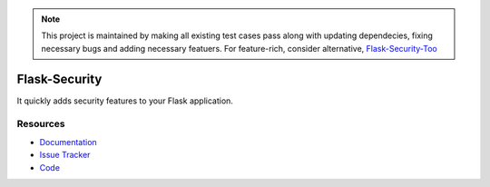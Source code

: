 .. note::
   This project is maintained by making all existing test cases pass along with updating dependecies,
   fixing necessary bugs and adding necessary featuers.
   For feature-rich, consider alternative, `Flask-Security-Too <https://flask-security-too.readthedocs.io/en/stable/>`_
   
Flask-Security
===================

.. image:: https://img.shields.io/travis/mattupstate/flask-security.svg
    :target: https://travis-ci.org/mattupstate/flask-security

.. image:: https://img.shields.io/coveralls/mattupstate/flask-security.svg
    :target: https://coveralls.io/r/mattupstate/flask-security

.. image:: https://img.shields.io/github/tag/mattupstate/flask-security.svg
    :target: https://github.com/mattupstate/flask-security/releases

.. image:: https://img.shields.io/pypi/dm/flask-security.svg
    :target: https://pypi.python.org/pypi/flask-security
    :alt: Downloads

.. image:: https://img.shields.io/github/license/mattupstate/flask-security.svg
    :target: https://github.com/mattupstate/flask-security/blob/master/LICENSE
    :alt: License

It quickly adds security features to your Flask application.

Resources
---------

- `Documentation <https://flask-security.readthedocs.io/>`_
- `Issue Tracker <https://github.com/mattupstate/flask-security/issues>`_
- `Code <https://github.com/mattupstate/flask-security/>`_
